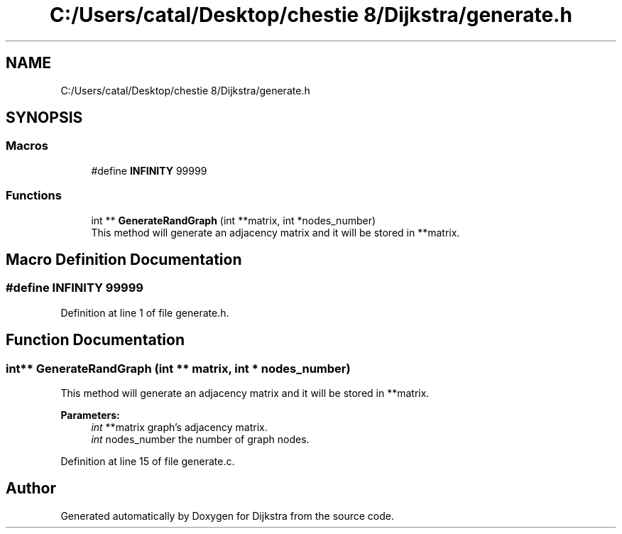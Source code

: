 .TH "C:/Users/catal/Desktop/chestie 8/Dijkstra/generate.h" 3 "Tue Jun 5 2018" "Dijkstra" \" -*- nroff -*-
.ad l
.nh
.SH NAME
C:/Users/catal/Desktop/chestie 8/Dijkstra/generate.h
.SH SYNOPSIS
.br
.PP
.SS "Macros"

.in +1c
.ti -1c
.RI "#define \fBINFINITY\fP   99999"
.br
.in -1c
.SS "Functions"

.in +1c
.ti -1c
.RI "int ** \fBGenerateRandGraph\fP (int **matrix, int *nodes_number)"
.br
.RI "This method will generate an adjacency matrix and it will be stored in **matrix\&. "
.in -1c
.SH "Macro Definition Documentation"
.PP 
.SS "#define INFINITY   99999"

.PP
Definition at line 1 of file generate\&.h\&.
.SH "Function Documentation"
.PP 
.SS "int** GenerateRandGraph (int ** matrix, int * nodes_number)"

.PP
This method will generate an adjacency matrix and it will be stored in **matrix\&. 
.PP
\fBParameters:\fP
.RS 4
\fIint\fP **matrix graph's adjacency matrix\&. 
.br
\fIint\fP nodes_number the number of graph nodes\&. 
.RE
.PP

.PP
Definition at line 15 of file generate\&.c\&.
.SH "Author"
.PP 
Generated automatically by Doxygen for Dijkstra from the source code\&.
